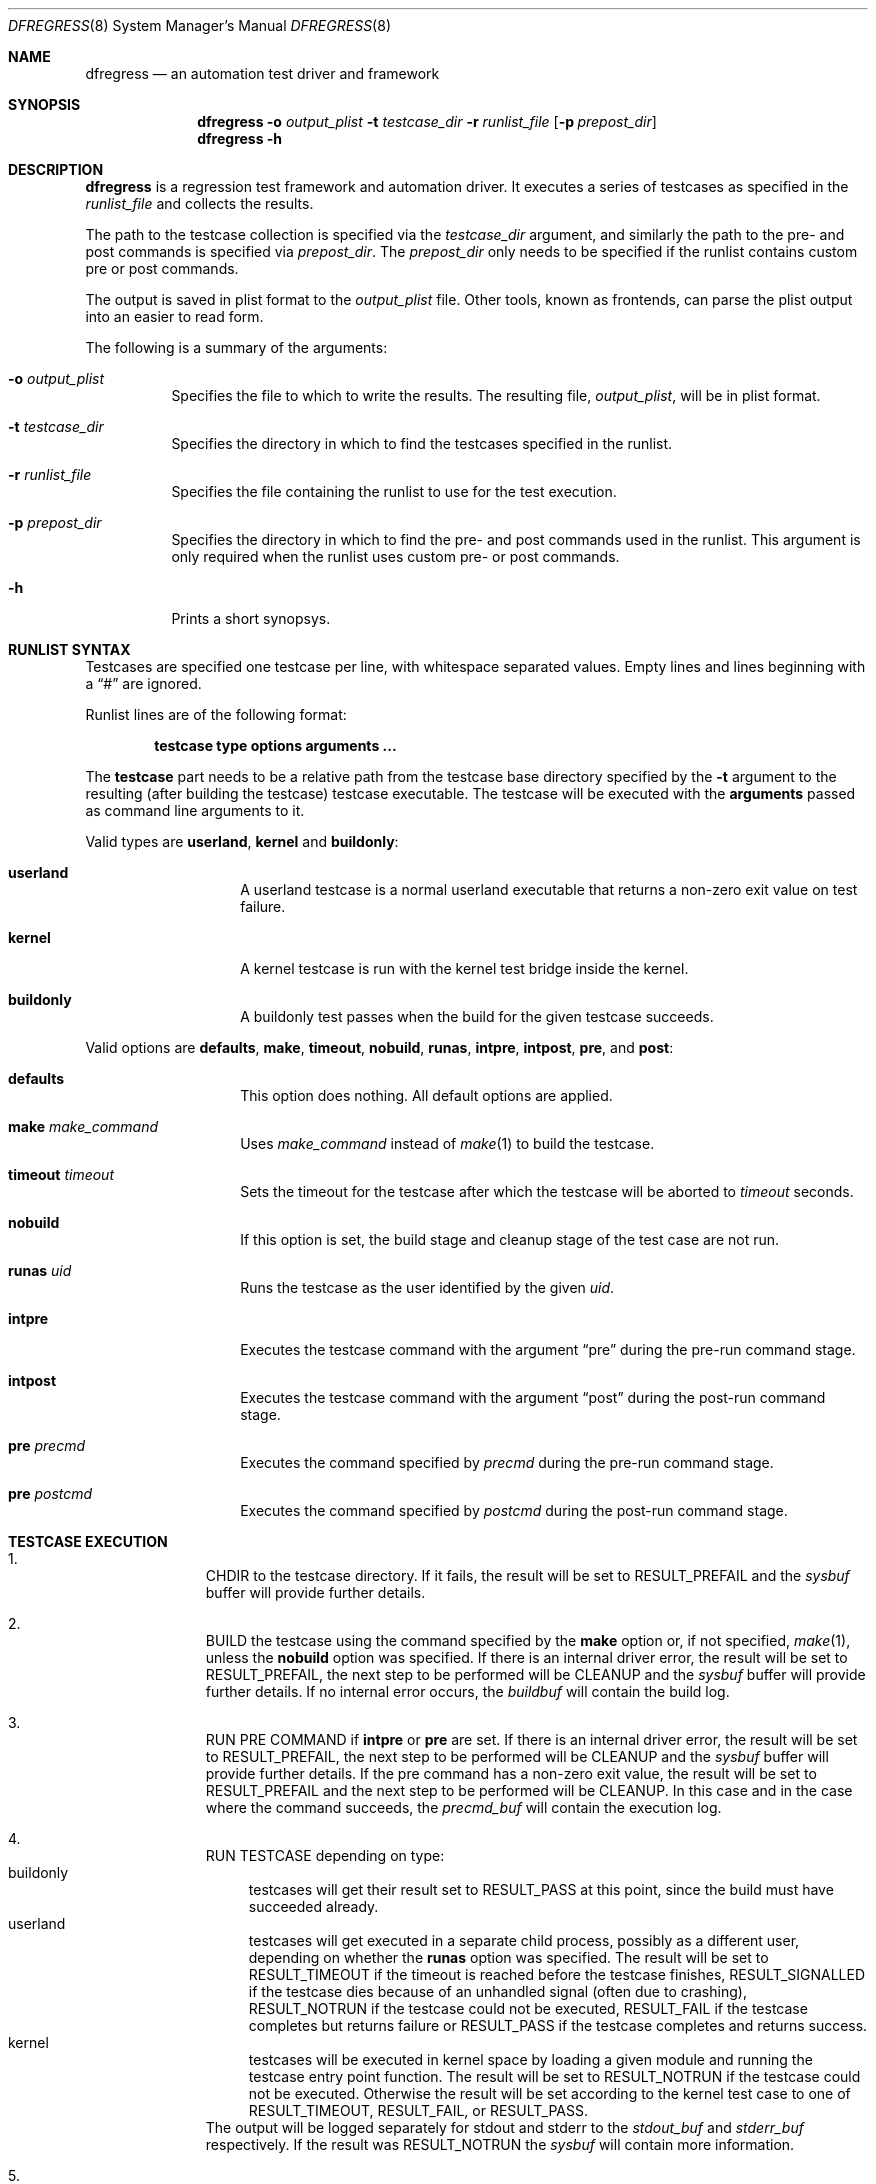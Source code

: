 .\"
.\" Copyright (c) 2011
.\"	The DragonFly Project.  All rights reserved.
.\"
.\" Redistribution and use in source and binary forms, with or without
.\" modification, are permitted provided that the following conditions
.\" are met:
.\"
.\" 1. Redistributions of source code must retain the above copyright
.\"    notice, this list of conditions and the following disclaimer.
.\" 2. Redistributions in binary form must reproduce the above copyright
.\"    notice, this list of conditions and the following disclaimer in
.\"    the documentation and/or other materials provided with the
.\"    distribution.
.\" 3. Neither the name of The DragonFly Project nor the names of its
.\"    contributors may be used to endorse or promote products derived
.\"    from this software without specific, prior written permission.
.\"
.\" THIS SOFTWARE IS PROVIDED BY THE COPYRIGHT HOLDERS AND CONTRIBUTORS
.\" ``AS IS'' AND ANY EXPRESS OR IMPLIED WARRANTIES, INCLUDING, BUT NOT
.\" LIMITED TO, THE IMPLIED WARRANTIES OF MERCHANTABILITY AND FITNESS
.\" FOR A PARTICULAR PURPOSE ARE DISCLAIMED.  IN NO EVENT SHALL THE
.\" COPYRIGHT HOLDERS OR CONTRIBUTORS BE LIABLE FOR ANY DIRECT, INDIRECT,
.\" INCIDENTAL, SPECIAL, EXEMPLARY OR CONSEQUENTIAL DAMAGES (INCLUDING,
.\" BUT NOT LIMITED TO, PROCUREMENT OF SUBSTITUTE GOODS OR SERVICES;
.\" LOSS OF USE, DATA, OR PROFITS; OR BUSINESS INTERRUPTION) HOWEVER CAUSED
.\" AND ON ANY THEORY OF LIABILITY, WHETHER IN CONTRACT, STRICT LIABILITY,
.\" OR TORT (INCLUDING NEGLIGENCE OR OTHERWISE) ARISING IN ANY WAY OUT
.\" OF THE USE OF THIS SOFTWARE, EVEN IF ADVISED OF THE POSSIBILITY OF
.\" SUCH DAMAGE.
.\"
.Dd November 17, 2011
.Dt DFREGRESS 8
.Os
.Sh NAME
.Nm dfregress
.Nd an automation test driver and framework
.Sh SYNOPSIS
.Nm
.Fl o Ar output_plist
.Fl t Ar testcase_dir
.Fl r Ar runlist_file
.Op Fl p Ar prepost_dir
.Nm
.Fl h
.Sh DESCRIPTION
.Nm
is a regression test framework and automation driver.
It executes a series of testcases as specified in the
.Ar runlist_file
and collects the results.
.Pp
The path to the testcase collection is specified via the
.Ar testcase_dir
argument, and similarly the path to the pre- and post commands is
specified via
.Ar prepost_dir .
The
.Ar prepost_dir
only needs to be specified if the runlist contains custom pre or
post commands.
.Pp
The output is saved in plist format to the
.Ar output_plist
file.
Other tools, known as frontends, can parse the plist output into
an easier to read form.
.Pp
The following is a summary of the arguments:
.Bl -tag -width indent
.It Fl o Ar output_plist
Specifies the file to which to write the results.
The resulting file, 
.Ar output_plist ,
will be in plist format.
.It Fl t Ar testcase_dir
Specifies the directory in which to find the testcases specified in the runlist.
.It Fl r Ar runlist_file
Specifies the file containing the runlist to use for the test execution.
.It Fl p Ar prepost_dir
Specifies the directory in which to find the pre- and post commands used
in the runlist.
This argument is only required when the runlist uses custom pre- or post
commands.
.It Fl h
Prints a short synopsys.
.El
.Sh RUNLIST SYNTAX
Testcases are specified one testcase per line, with whitespace separated
values.
Empty lines and lines beginning with a
.Dq #
are ignored.
.Pp
Runlist lines are of the following format:
.Bd -literal -offset indent
.Ic testcase type options Cm arguments ...
.Ed
.Pp
The
.Ic testcase
part needs to be a relative path from the testcase base directory specified
by the
.Fl t
argument to the resulting (after building the testcase) testcase executable.
The testcase will be executed with the
.Ic Cm arguments
passed as command line arguments to it.
.Pp
Valid types are
.Ic userland ,
.Ic kernel
and
.Ic buildonly :
.Bl -tag -width indent -offset indent
.It Ic userland
A userland testcase is a normal userland executable that returns a non-zero
exit value on test failure.
.It Ic kernel
A kernel testcase is run with the kernel test bridge inside the kernel.
.It Ic buildonly
A buildonly test passes when the build for the given testcase succeeds.
.El
.Pp
Valid options are
.Ic defaults ,
.Ic make ,
.Ic timeout ,
.Ic nobuild ,
.Ic runas ,
.Ic intpre ,
.Ic intpost ,
.Ic pre ,
and
.Ic post :
.Bl -tag -width indent -offset indent
.It Ic defaults
This option does nothing.
All default options are applied.
.It Ic make Ar make_command
Uses
.Ar make_command
instead of
.Xr make 1
to build the testcase.
.It Ic timeout Ar timeout
Sets the timeout for the testcase after which the testcase will be aborted to
.Ar timeout
seconds.
.It Ic nobuild
If this option is set, the build stage and cleanup stage of the test case
are not run.
.It Ic runas Ar uid
Runs the testcase as the user identified by the given
.Ar uid .
.It Ic intpre
Executes the testcase command with the argument
.Dq pre
during the pre-run command stage.
.It Ic intpost
Executes the testcase command with the argument
.Dq post
during the post-run command stage.
.It Ic pre Ar precmd
Executes the command specified by
.Ar precmd
during the pre-run command stage.
.It Ic pre Ar postcmd
Executes the command specified by
.Ar postcmd
during the post-run command stage.
.El
.Sh TESTCASE EXECUTION
.Bl -enum -width 3n -offset indent
.It
.Tn "CHDIR"
to the testcase directory.
If it fails, the result will be set to
.Dv RESULT_PREFAIL
and the
.Ar sysbuf
buffer will provide further details.
.It
.Tn "BUILD"
the testcase using the command specified by the
.Ic make
option or, if not specified,
.Xr make 1 ,
unless the
.Ic nobuild
option was specified.
If there is an internal driver error, the result will be set to
.Dv RESULT_PREFAIL ,
the next step to be performed will be
.Tn "CLEANUP"
and the
.Ar sysbuf
buffer will provide further details.
If no internal error occurs, the
.Ar buildbuf
will contain the build log.
.It
.Tn "RUN PRE COMMAND"
if
.Ic intpre
or
.Ic pre
are set.
If there is an internal driver error, the result will be set to
.Dv RESULT_PREFAIL ,
the next step to be performed will be
.Tn "CLEANUP"
and the
.Ar sysbuf
buffer will provide further details.
If the pre command has a non-zero exit value, the result will be set to
.Dv RESULT_PREFAIL
and the
next step to be performed will be
.Tn "CLEANUP" .
In this case and in the case where the command succeeds, the
.Ar precmd_buf
will contain the execution log.
.It
.Tn "RUN TESTCASE"
depending on type:
.Bl -tag -width 2n -compact
.It "buildonly"
testcases will get their result set to
.Dv RESULT_PASS at this point, since the build must have succeeded already.
.It "userland"
testcases will get executed in a separate child process, possibly as a
different user, depending on whether the
.Ic runas
option was specified.
The result will be set to
.Dv RESULT_TIMEOUT
if the timeout is reached before the testcase finishes,
.Dv RESULT_SIGNALLED
if the testcase dies because of an unhandled signal (often due to crashing),
.Dv RESULT_NOTRUN
if the testcase could not be executed,
.Dv RESULT_FAIL
if the testcase completes but returns failure or
.Dv RESULT_PASS
if the testcase completes and returns success.
.It "kernel"
testcases will be executed in kernel space by loading a given module and
running the testcase entry point function.
The result will be set to
.Dv RESULT_NOTRUN
if the testcase could not be executed.
Otherwise the result will be set according to the kernel test case to
one of
.Dv RESULT_TIMEOUT ,
.Dv RESULT_FAIL ,
or
.Dv RESULT_PASS .
.El
The output will be logged separately for stdout and stderr to the
.Ar stdout_buf
and
.Ar stderr_buf
respectively.
If the result was
.Dv RESULT_NOTRUN
the
.Ar sysbuf
will contain more information.
.It
.Tn "RUN POST COMMAND"
if
.Ic intpost
or
.Ic post
are set.
If there is an internal driver error, the result will be set to
.Dv RESULT_POSTFAIL ,
the next step to be performed will be
.Tn "CLEANUP"
and the
.Ar sysbuf
buffer will provide further details.
If the post command has a non-zero exit value, the result will be set to
.Dv RESULT_POSTFAIL
and the
next step to be performed will be
.Tn "CLEANUP" .
In this case and in the case where the command succeeds, the
.Ar postcmd_buf
will contain the execution log.
.It
.Tn "CLEANUP"
the testcase execution using the command specified by the
.Ic make
option or, if not specified,
.Xr make 1
with the parameter
.Dq clean ,
unless the
.Ic nobuild
option was specified.
If there is an internal driver error the
.Ar sysbuf
buffer will contain more information.
If no internal error occurs, the
.Ar cleanu_pbuf
will contain the cleanup log.
.El
.Sh FRONTENDS
The output of
.Nm
is in the Apple plist serialized object format.
This format can be easily parsed by using
.Xr proplib 3
when using C.
Ruby and Python also have parsers for the plist format.
.Pp
A frontend for
.Nm
parses the intermediate output plist into a more easily readable format
such as plain text or websites.
.Pp
By default
.Nm
ships only with the
.Xr dfr2text 8
text-based frontend.
.Sh HOW TO WRITE A TESTCASE
A userland testcase is a simple program that prints some relevant
information to stdout and stderr, both of which are captured by the test
driver, and returns an exit value of 0 if the test passed, or any other
non-zero exit value to signal a failure.
The exact exit value is recorded by
.Nm .
All signals/exceptions not explicitly caught by the testcase will abort
the execution of the testcase and the result will be set appropriately and
the signal number will be recorded.
.Pp
A kernel testcase is a simple kernel module that defines two methods:
a
.Fn run
method as well as an optional
.Fn abort
method.
The
.Fn
run
method will be run from a separate kernel thread.
The testcase will need to call
.Xr tbridge 9
functions to record output and to notify of testcase completion.
Refer to the
.Xr tbridge 9
man page for more details.
.Pp
For all testcase types the build stage is common.
Every testcase should either have the
.Ic nobuild
option set, or have a Makefile or similar in its directory.
By default
.Nm
assumes it is a standard
.Xr make 1
Makefile.
If that is not the case, the
.Ic build
option needs to be adjusted accordingly.
.Sh GENERAL ADVICE ON WRITING TESTCASES
Test only one thing at a time, it is not good practice to test multiple
things in the same testcase as it makes it less obvious what's going on.
.Pp
Keep it short, simple and well documented on what the requirements are,
what the preconditions need to be, what exactly is being tested, ideally
with a reference to a particular bug if that exists, and most importantly
what the expected outcomes are.
.Pp
Make sure your testcase doesn't depend on any other being run previously
as well as that it won't hinder any other testcase from running.
This effectively means that your testcase should make no assumptions as
to what has been run previously unless it has a registered pre-command
and that the system should be left as found before your testcase.
.Sh EXAMPLES
An example runlist can be found under
.Pa test/testcases/sample.run .
.Pp
Several example testcases for both userland and kernel are under
.Pa test/testcases/sample .
.Sh SEE ALSO
.Xr dfr2text 8 ,
.Xr tbridge 9
.Sh HISTORY
The
.Nm
utility appeared in
.Dx 2.13 .
.Sh AUTHORS
.An Alex Hornung
